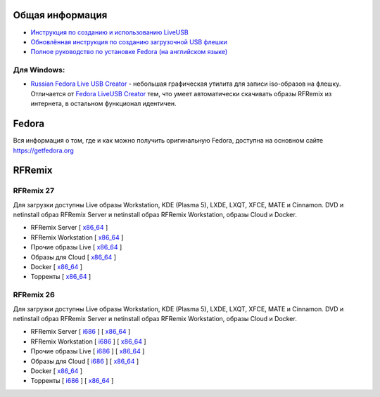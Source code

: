 .. title: Скачать
.. slug: download
.. date: 2016-09-17 14:28:23 UTC+03:00
.. tags:
.. category:
.. link:
.. description:
.. type: text

Общая информация
================

* `Инструкция по созданию и использованию LiveUSB <https://fedoraproject.org/wiki/How_to_create_and_use_Live_USB/ru>`__

* `Обновлённая инструкция по созданию загрузочной USB флешки <https://www.easycoding.org/2017/07/12/sozdayom-fedora-liveusb.html>`__

* `Полное руководство по установке Fedora (на английском языке) <https://docs.fedoraproject.org/en-US/Fedora/26/html/Installation_Guide/index.html>`__


Для Windows:
------------

* `Russian Fedora Live USB Creator
  <http://russianfedora.pro/sites/default/files/RF-liveusb-creator-3.11.8-setup.exe>`__ -
  небольшая графическая утилита для записи iso-образов на флешку.
  Отличается от `Fedora LiveUSB Creator
  <https://fedorahosted.org/liveusb-creator>`_ тем, что умеет
  автоматически скачивать образы RFRemix из интернета, в остальном
  функционал идентичен.

Fedora
======

Вся информация о том, где и как можно получить оригинальную Fedora,
доступна на основном сайте `https://getfedora.org
<https://getfedora.org/ru/>`_

RFRemix
=======

RFRemix 27
----------

Для загрузки доступны Live образы Workstation, KDE (Plasma 5), LXDE, LXQT, XFCE, MATE и Cinnamon. DVD и netinstall образ RFRemix Server и netinstall образ RFRemix Workstation, образы Cloud и Docker.

* RFRemix Server [ `x86_64
  <https://mirror.yandex.ru/fedora/russianfedora/releases/RFRemix/27/Server/x86_64/iso/>`__
  ]

* RFRemix Workstation [ `x86_64
  <https://mirror.yandex.ru/fedora/russianfedora/releases/RFRemix/27/Workstation/x86_64/iso/>`__
  ]

* Прочие образы Live [ `x86_64
  <https://mirror.yandex.ru/fedora/russianfedora/releases/RFRemix/27/Spins/x86_64/>`__
  ]

* Образы для Cloud [ `x86_64
  <https://mirror.yandex.ru/fedora/russianfedora/releases/RFRemix/27/CloudImages/x86_64/images/>`__
  ]

* Docker [ `x86_64
  <https://mirror.yandex.ru/fedora/russianfedora/releases/RFRemix/27/Docker/x86_64/images/>`__
  ]

* Торренты [ `x86_64
  <https://mirror.yandex.ru/fedora/russianfedora/releases/RFRemix/27/Torrents/x86_64/>`__
  ]


RFRemix 26
----------

Для загрузки доступны Live образы Workstation, KDE (Plasma 5), LXDE, LXQT, XFCE, MATE и Cinnamon. DVD и netinstall образ RFRemix Server и netinstall образ RFRemix Workstation, образы Cloud и Docker.

* RFRemix Server [ `i686
  <https://mirror.yandex.ru/fedora/russianfedora/releases/RFRemix/26/Server/i386/iso/>`__
  ] [ `x86_64
  <https://mirror.yandex.ru/fedora/russianfedora/releases/RFRemix/26/Server/x86_64/iso/>`__
  ]

* RFRemix Workstation [ `i686
  <https://mirror.yandex.ru/fedora/russianfedora/releases/RFRemix/26/Workstation/i386/iso/>`__
  ] [ `x86_64
  <https://mirror.yandex.ru/fedora/russianfedora/releases/RFRemix/26/Workstation/x86_64/iso/>`__
  ]

* Прочие образы Live [ `i686
  <https://mirror.yandex.ru/fedora/russianfedora/releases/RFRemix/26/Spins/i686/>`__
  ] [ `x86_64
  <https://mirror.yandex.ru/fedora/russianfedora/releases/RFRemix/26/Spins/x86_64/>`__
  ]

* Образы для Cloud [ `i686
  <https://mirror.yandex.ru/fedora/russianfedora/releases/RFRemix/26/CloudImages/i386/images/>`__
  ] [ `x86_64
  <https://mirror.yandex.ru/fedora/russianfedora/releases/RFRemix/26/CloudImages/x86_64/images/>`__
  ]

* Docker [ `x86_64
  <https://mirror.yandex.ru/fedora/russianfedora/releases/RFRemix/26/Docker/x86_64/images/>`__
  ]

* Торренты [ `i686
  <https://mirror.yandex.ru/fedora/russianfedora/releases/RFRemix/26/Torrents/i386/>`__
  ] [ `x86_64
  <https://mirror.yandex.ru/fedora/russianfedora/releases/RFRemix/26/Torrents/x86_64/>`__
  ]
